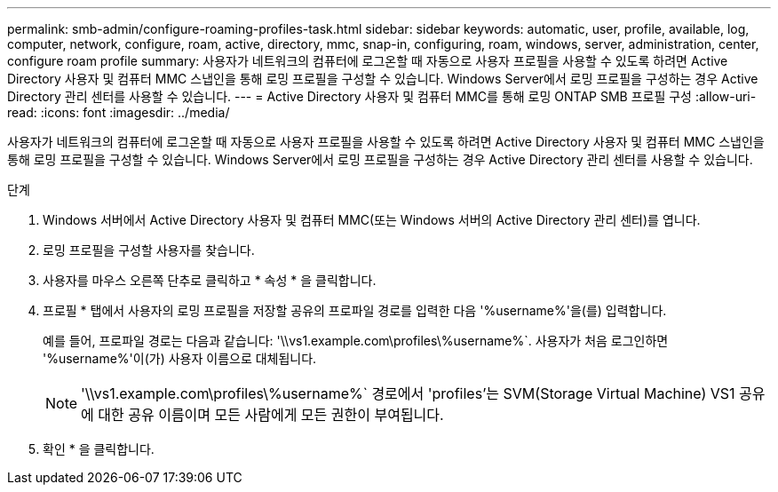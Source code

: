 ---
permalink: smb-admin/configure-roaming-profiles-task.html 
sidebar: sidebar 
keywords: automatic, user, profile, available, log, computer, network, configure, roam, active, directory, mmc, snap-in, configuring, roam, windows, server, administration, center, configure roam profile 
summary: 사용자가 네트워크의 컴퓨터에 로그온할 때 자동으로 사용자 프로필을 사용할 수 있도록 하려면 Active Directory 사용자 및 컴퓨터 MMC 스냅인을 통해 로밍 프로필을 구성할 수 있습니다. Windows Server에서 로밍 프로필을 구성하는 경우 Active Directory 관리 센터를 사용할 수 있습니다. 
---
= Active Directory 사용자 및 컴퓨터 MMC를 통해 로밍 ONTAP SMB 프로필 구성
:allow-uri-read: 
:icons: font
:imagesdir: ../media/


[role="lead"]
사용자가 네트워크의 컴퓨터에 로그온할 때 자동으로 사용자 프로필을 사용할 수 있도록 하려면 Active Directory 사용자 및 컴퓨터 MMC 스냅인을 통해 로밍 프로필을 구성할 수 있습니다. Windows Server에서 로밍 프로필을 구성하는 경우 Active Directory 관리 센터를 사용할 수 있습니다.

.단계
. Windows 서버에서 Active Directory 사용자 및 컴퓨터 MMC(또는 Windows 서버의 Active Directory 관리 센터)를 엽니다.
. 로밍 프로필을 구성할 사용자를 찾습니다.
. 사용자를 마우스 오른쪽 단추로 클릭하고 * 속성 * 을 클릭합니다.
. 프로필 * 탭에서 사용자의 로밍 프로필을 저장할 공유의 프로파일 경로를 입력한 다음 '%username%'을(를) 입력합니다.
+
예를 들어, 프로파일 경로는 다음과 같습니다: '\\vs1.example.com\profiles\%username%`. 사용자가 처음 로그인하면 '%username%'이(가) 사용자 이름으로 대체됩니다.

+
[NOTE]
====
'\\vs1.example.com\profiles\%username%` 경로에서 'profiles'는 SVM(Storage Virtual Machine) VS1 공유에 대한 공유 이름이며 모든 사람에게 모든 권한이 부여됩니다.

====
. 확인 * 을 클릭합니다.

